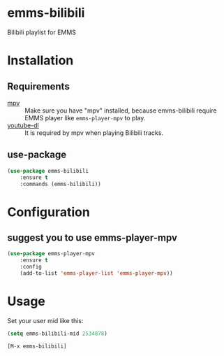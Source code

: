 * emms-bilibili

Bilibili playlist for EMMS


* Installation

** Requirements

- [[https://mpv.io/][mpv]] :: Make sure you have "mpv" installed, because emms-bilibili require EMMS
         player like ~emms-player-mpv~ to play.
- [[https://github.com/rg3/youtube-dl][youtube-dl]] :: It is required by mpv when playing Bilibili tracks.

** use-package

#+begin_src emacs-lisp
(use-package emms-bilibili
    :ensure t
    :commands (emms-bilibili))
#+end_src

* Configuration

** suggest you to use emms-player-mpv

#+begin_src emacs-lisp
(use-package emms-player-mpv
    :ensure t
    :config
    (add-to-list 'emms-player-list 'emms-player-mpv))
#+end_src


* Usage

Set your user mid like this:

#+begin_src emacs-lisp
(setq emms-bilibili-mid 2534878)
#+end_src


=[M-x emms-bilibili]=
